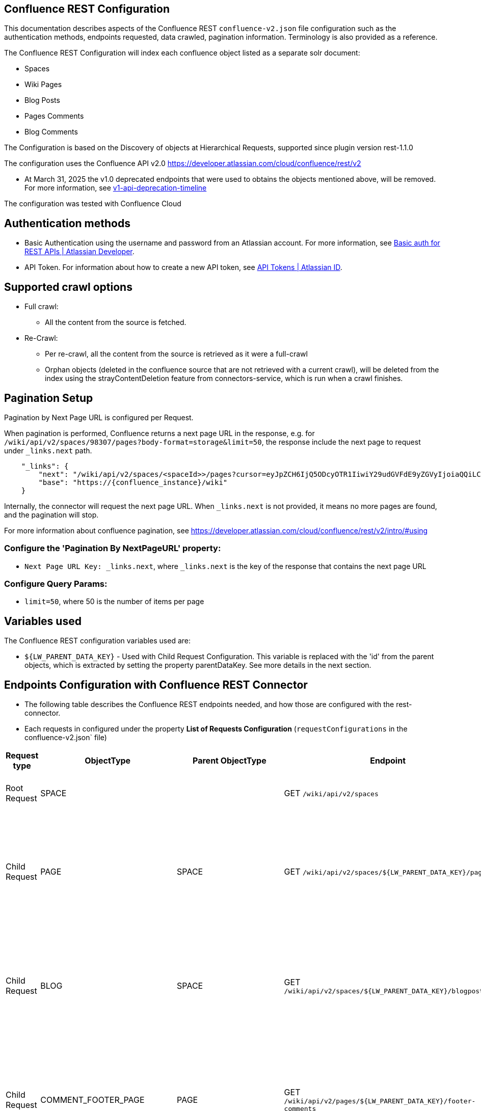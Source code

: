 == Confluence REST Configuration

This documentation describes aspects of the Confluence REST `confluence-v2.json` file configuration such as the authentication methods, endpoints requested, data crawled, pagination information. Terminology is also provided as a reference.

The Confluence REST Configuration will index each confluence object listed as a separate solr document:

* Spaces
* Wiki Pages
* Blog Posts
* Pages Comments
* Blog Comments

The Configuration is based on the Discovery of objects at Hierarchical Requests, supported since plugin version rest-1.1.0

The configuration uses the Confluence API v2.0 https://developer.atlassian.com/cloud/confluence/rest/v2

* At March 31, 2025 the v1.0 deprecated endpoints that were used to obtains the objects mentioned above, will be removed. For more information, see https://community.developer.atlassian.com/t/update-to-confluence-v1-api-deprecation-timeline/79687/18[v1-api-deprecation-timeline]

The configuration was tested with Confluence Cloud

== Authentication methods

* Basic Authentication using the username and password from an Atlassian account. For more information, see link:https://developer.atlassian.com/cloud/confluence/basic-auth-for-rest-apis/[Basic auth for REST APIs | Atlassian Developer^].

* API Token. For information about how to create a new API token, see link:https://id.atlassian.com/manage/api-tokens[API Tokens | Atlassian ID^].

== Supported crawl options

* Full crawl:
** All the content from the source is fetched.

* Re-Crawl:
** Per re-crawl, all the content from the source is retrieved as it were a full-crawl
** Orphan objects (deleted in the confluence source that are not retrieved with a current crawl), will be deleted from the index using the strayContentDeletion feature from connectors-service, which is run when a crawl finishes.

== Pagination Setup

Pagination by Next Page URL is configured per Request.

When pagination is performed, Confluence returns a next page URL in the response, e.g. for `/wiki/api/v2/spaces/98307/pages?body-format=storage&limit=50`, the response include the next page to request under `_links.next` path.
```
    "_links": {
        "next": "/wiki/api/v2/spaces/<spaceId>>/pages?cursor=eyJpZCH6IjQ5ODcyOTR1IiwiY29udGVFdE9yZGVyIjoiaQQiLCJjb250ZW50T3JkZXJWYWx1ZSI6NDk4NzI5MzV9",
        "base": "https://{confluence_instance}/wiki"
    }
```
Internally, the connector will request the next page URL. When `_links.next` is not provided, it means no more pages are found, and the pagination will stop.

For more information about confluence pagination, see https://developer.atlassian.com/cloud/confluence/rest/v2/intro/#using

=== Configure the 'Pagination By NextPageURL' property:

* `Next Page URL Key: _links.next`, where `_links.next` is the key of the response that contains the next page URL

=== Configure Query Params:

* `limit=50`, where 50 is the number of items per page

== Variables used

The Confluence REST configuration variables used are:

* `${LW_PARENT_DATA_KEY}` - Used with Child Request Configuration. This variable is replaced with the 'id' from the parent objects, which is extracted by setting the property parentDataKey. See more details in the next section.

== Endpoints Configuration with Confluence REST Connector

* The following table describes the Confluence REST endpoints needed, and how those are configured with the rest-connector.
* Each requests in configured under the property *List of Requests Configuration* (`requestConfigurations` in the confluence-v2.json` file)

[cols="1,1,1,1,1,1",options="header"]
|=======================
|Request type | ObjectType | Parent ObjectType | Endpoint | Query parameters | Description
|Root Request | SPACE | |GET `/wiki/api/v2/spaces` |`limit=50&description-format=plain&status=current`|Returns the Spaces with status=current from the Atlassian Confluence instance.
|Child Request | PAGE |SPACE |GET `/wiki/api/v2/spaces/${LW_PARENT_DATA_KEY}/pages` |`limit=50&body-format=storage`|Return the Pages (children) per each Space retrieved with the previous request SPACE. Internally, the variable `${LW_PARENT_DATA_KEY}` is replaced with the 'id' of the parent 'space', which is extracted by setting the property `Response Handling -> parentDataKey=id`.
|Child Request | BLOG |SPACE |GET `/wiki/api/v2/spaces/${LW_PARENT_DATA_KEY}/blogposts` |`limit=50&body-format=storage`|Return the Blogs (children) per each Space retrieved with the previous request SPACE. Internally, the variable `${LW_PARENT_DATA_KEY}` is replaced with the 'id' of the parent 'space', which is extracted by setting the property `Response Handling -> parentDataKey=id`.

|Child Request | COMMENT_FOOTER_PAGE |PAGE |GET `/wiki/api/v2/pages/${LW_PARENT_DATA_KEY}/footer-comments` |`limit=50&body-format=storage`|Return the Footer-Comments per each Page retrieved with the previous request PAGE. Internally, the variable `${LW_PARENT_DATA_KEY}` is replaced with the 'id' of the parent 'page', which is extracted by setting the property `Response Handling -> parentDataKey=id`.
|Child Request | COMMENT_REPLY_FOOTER_PAGE |COMMENT_FOOTER_PAGE |GET `/wiki/api/v2/footer-comments/${LW_PARENT_DATA_KEY}/children` |`limit=50&body-format=storage`|Return the Replies per each Footer-Comment retrieved with the previous requests COMMENT_FOOTER_PAGE. Internally, the variable `${LW_PARENT_DATA_KEY}` is replaced with the 'id' of the parent 'footer-comment', which is extracted by setting the property `Response Handling -> parentDataKey=id`. This request enable the property 'Recursive Request' - Todo
|Child Request | COMMENT_INLINE_PAGE |PAGE |GET `/wiki/api/v2/pages/${LW_PARENT_DATA_KEY}/inline-comments` |`limit=50&body-format=storage`|Return the InLine-Comments per each Page retrieved with the previous request PAGE. Internally, the variable `${LW_PARENT_DATA_KEY}` is replaced with the 'id' of the parent 'page', which is extracted by setting the property `Response Handling -> parentDataKey=id`.
|Child Request | COMMENT_REPLY_INLINE_PAGE |COMMENT_INLINE_PAGE |GET `/wiki/api/v2/inline-comments/${LW_PARENT_DATA_KEY}/children` |`limit=50&body-format=storage`|Return the Replies per each InLine-Comment retrieved with the previous request COMMENT_INLINE_PAGE. Internally, the variable `${LW_PARENT_DATA_KEY}` is replaced with the 'id' of the parent 'inline-comment', which is extracted by setting the property `Response Handling -> parentDataKey=id`. This request does not need to enable the 'Recursive Request'

|Child Request | COMMENT_FOOTER_BLOG |BLOG |GET `/wiki/api/v2/blogposts/${LW_PARENT_DATA_KEY}/footer-comments` |`limit=50&body-format=storage`|Return the Footer-Comments per each Blog retrieved with the previous request BLOG. Internally, the variable `${LW_PARENT_DATA_KEY}` is replaced with the 'id' of the parent 'blog', which is extracted by setting the property `Response Handling -> parentDataKey=id`.
|Child Request | COMMENT_REPLY_FOOTER_BLOG |COMMENT_FOOTER_BLOG |GET `/wiki/api/v2/footer-comments/${LW_PARENT_DATA_KEY}/children` |`limit=50&body-format=storage`|Return the Replies per each Footer-Comment retrieved with the previous requests COMMENT_FOOTER_BLOG. Internally, the variable `${LW_PARENT_DATA_KEY}` is replaced with the 'id' of the parent 'footer-comment', which is extracted by setting the property `Response Handling -> parentDataKey=id`. This request enable the property 'Recursive Request' - Todo
|Child Request | COMMENT_INLINE_BLOG |BLOG |GET `/wiki/api/v2/blogposts/${LW_PARENT_DATA_KEY}/inline-comments` |`limit=50&body-format=storage`|Return the InLine-Comments per each Blog retrieved with the previous request BLOG. Internally, the variable `${LW_PARENT_DATA_KEY}` is replaced with the 'id' of the parent 'blog', which is extracted by setting the property `Response Handling -> parentDataKey=id`.
|Child Request | COMMENT_REPLY_INLINE_BLOG |COMMENT_INLINE_BLOG |GET `/wiki/api/v2/inline-comments/${LW_PARENT_DATA_KEY}/children` |`limit=50&body-format=storage`|Return the Replies per each InLine-Comment retrieved with the previous request COMMENT_INLINE_BLOG. Internally, the variable `${LW_PARENT_DATA_KEY}` is replaced with the 'id' of the parent 'inline-comment', which is extracted by setting the property `Response Handling -> parentDataKey=id`. This request does not need to enable the 'Recursive Request'

|=======================

=== Notes

* The requests are linked hierarchically by using the properties *ObjectType and ParentObjectType*.
** It is to maintain the parent-child relationships between different level of objects. For instance, 1) a Page is a Space-Child, 2) a Comment is a Page-Child, 3) a Comment-Reply is a Comment-Child.
** When objects are indexed, the field `_lw_rest_parent_object_ss` keeps the list of parents related to an object, E.g.: For a page, indexes `_lw_rest_parent_object_ss: ["/spaces/TestSpaceName", "/spaces/TestSpace/pages/<pageId>/TestPageName"]`, where `<pageId>` is a numeric value.

* With Confluence api-v2 endpoints, different requests are needed to retrieve: the Footer-Comments and InLine-Comments from Pages and Blogs, as it the replies per each comment.
** In order to maintain the relation-ship between the comment/replies and their parents (pages/blogs and spaces), it was needed to create 8 different requests configurations.
*** To retrieve Page Comments: COMMENT_FOOTER_PAGE and COMMENT_INLINE_PAGE. For Replies of Comments: COMMENT_REPLY_FOOTER_PAGE, and COMMENT_REPLY_INLINE_PAGE
*** To retrieve Blog Comments: COMMENT_FOOTER_BLOG and COMMENT_INLINE_BLOG. For Replies of Comments: COMMENT_REPLY_FOOTER_BLOG, and COMMENT_REPLY_INLINE_BLOG
*** When comments are indexed, the field contains: `_lw_rest_parent_object_ss: ["/spaces/TestSpaceName", "/spaces/TestSpace/pages/<pageId>/TestPageName", "<commentId>"]`.
*** When replies are indexed, the field contains: `_lw_rest_parent_object_ss: ["/spaces/TestSpaceName", "/spaces/TestSpace/pages/<pageId>/TestPageName", "<commentId>", "<commentReplyId>"]`, where `<pageId>`, `<commentId>` and `<commentReplyId>` are numeric values.


== Response Parsing Configuration

Per request, configure the property *Response Handling* to set up how to parse the response (`responseConfiguration` in the `confluence-v2.json` file)

=== Plugin Parsing:

* This parsing happens by default. The responses are parsed as a JSON Object structure using JsonPath.
* Plugin Parsing will happen for all the requests listed in the Table 'Endpoints Configuration with Confluence REST Connector'.
* Properties `Response Handling -> Data ID, Data Path` are configured to extract certain values from the Objects parsed.
* Properties `Response Handling -> Parent Data Key` are configured to extract the 'id' of the parent object.

=== Binary Parsing:
* This property is not used with the `confluence-v2.json` configuration.

== Terminology

The following terms are provided as a reference.

[options="header",cols="1s,1"]
|=======================

|Term|Description
|List of Requests Configuration|Configure List of Requests to extract data from the Rest source. Requests are linked hierarchically by using the properties Parent-Child Request Link -> ObjectType and ParentObjectType.

|Object Type| The unique name to identify the request.
|Parent Object Type| Reference an existent Object Type. Create a parent-child hierarchy, where the current request becomes the child of the specified Parent Object Type. If blank, the current request is considered a Root-Request.

|Root Request|The type of request-configuration to retrieve the initial parent objects.
|Child Request|The type of request-configuration to retrieve children objects per each parent object. A child-request can be a parent of another child-request, e.g. Footer-Comment is a child of a Page.
|Recursive Request| Enable to recursively perform the same ObjectType request-configuration to retrieve all the nested objects under an object. This is particularly useful when the nesting depth is unknown. For example, the request ObjectType=COMMENT_REPLY_FOOTER_BLOG first retrieves only the direct replies from a comment (parent). Once recursive-request is enabled, 'COMMENT_REPLY_FOOTER_BLOG' will be executed recursively until no more replies are found.

|Response Handling| The responseConfiguration Defines the mapping between the response and data objects to be indexed.
|Data Path|The path to access a specific data object within a response. For example, to access a list of elements named with key `objects`, the DataPath would be `objects`. If not provided, the entire response body will be indexed. This property accepts JsonPath expressions e.g. `objects`, `objects[*]`, or `results` to extract the list of confluence objects.
|Data ID|The identifier key for the data objects extracted with 'Data Path'. This value will be used to build the solr-document's ID. If not provided, a random UUID will be used. This property accepts JsonPath expressions, e.g. `_links.webui` to extract the unique path of a Page.
|Parent Data Key|Must configure with Child Requests. Map to a key from the parent object, whose value will be used to replace the ${LW_PARENT_DATA_KEY} variable in the child request configuration (endpoint, query params or body). For example, `/wiki/api/v2/spaces/${LW_PARENT_DATA_KEY}/blogposts`
|_lw_rest_object_type_s| All objects index this field, which value is the 'ObjectType' of the request that retrieved the object.
|_lw_rest_object_s| All objects index this field. Contains the objectId extracted with the property 'Data ID'. E.g.: For a space, indexes `_lw_rest_object_s: "/spaces/TestSpace"`. For a page, indexes `_lw_rest_object_s: "/spaces/TestSpace/pages/<pageId>/TestPage"`, where <pageId> is a numeric value.
|_lw_rest_parent_object_ss| All objects index this field, which value is a list of the objectIds inherited from all their parents, and the objectId from the object itself. E.g.: For a space, indexes _lw_rest_parent_object_ss: ["/spaces/TestSpace"]. For a comment, indexes `_lw_rest_parent_object_ss: ["/spaces/TestSpace", "/spaces/TestSpace/pages/<pageId>/TestPage", "<commentId>"]`, where `<commentId>` is a numeric value.

|=======================
